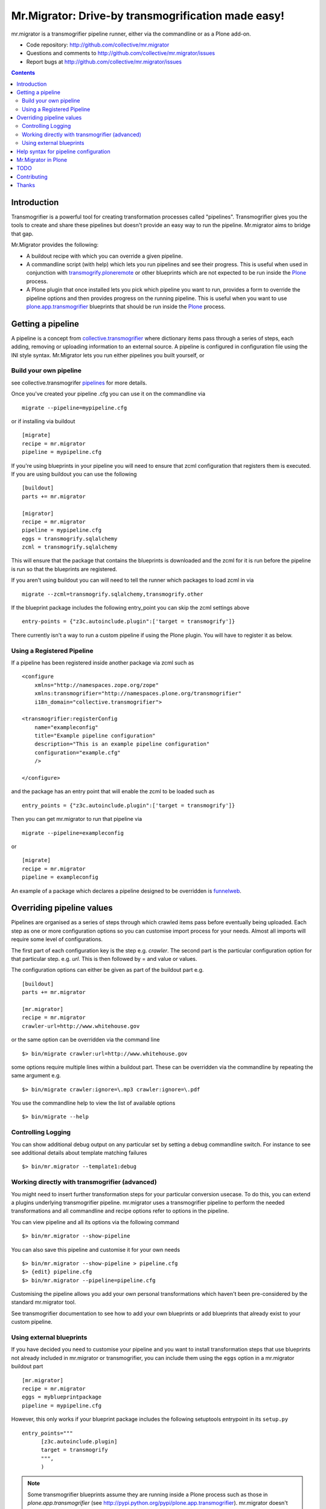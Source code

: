 Mr.Migrator: Drive-by transmogrification made easy!
===================================================

mr.migrator is a transmogrifier pipeline runner, either
via the commandline or as a Plone add-on.

- Code repository: http://github.com/collective/mr.migrator
- Questions and comments to http://github.com/collective/mr.migrator/issues
- Report bugs at http://github.com/collective/mr.migrator/issues

.. contents::

Introduction
------------

Transmogrifier is a powerful tool for creating transformation processes called "pipelines".
Transmogrifier gives you the tools to create and share these pipelines but doesn't provide
an easy way to run the pipeline. Mr.migrator aims to bridge that gap.

Mr.Migrator provides the following:

- A buildout recipe with which you can override a given pipeline.
- A commandline script (with help) which lets you run pipelines and see their progress. This
  is useful when used in conjunction with `transmogrify.ploneremote`_ or other blueprints which
  are not expected to be run inside the `Plone`_ process.
- A Plone plugin that once installed lets you pick which pipeline you want to run,
  provides a form to override the pipeline options and then provides progress on the running
  pipeline. This is useful when you want to use `plone.app.transmogrifier`_ blueprints
  that should be run inside the `Plone`_ process.

Getting a pipeline
------------------

A pipeline is a concept from `collective.transmogrifier`_ where dictionary items pass through a series
of steps, each adding, removing or uploading information to an external source. A pipeline
is configured in configuration file using the INI style syntax. Mr.Migrator lets you run either
pipelines you built yourself, or

Build your own pipeline
~~~~~~~~~~~~~~~~~~~~~~~
see collective.transmogrifer `pipelines`_ for more details.

Once you've created your pipeline .cfg you can use it on the commandline via ::

 migrate --pipeline=mypipeline.cfg

or if installing via buildout ::

  [migrate]
  recipe = mr.migrator
  pipeline = mypipeline.cfg

If you're using blueprints in your pipeline you will need to ensure that zcml configuration
that registers them is executed. If you are using buildout you can use the following ::

  [buildout]
  parts += mr.migrator

  [migrator]
  recipe = mr.migrator
  pipeline = mypipeline.cfg
  eggs = transmogrify.sqlalchemy
  zcml = transmogrify.sqlalchemy

This will ensure that the package that contains the blueprints is downloaded and the zcml for it
is run before the pipeline is run so that the blueprints are registered.

If you aren't using buildout you can will need to tell the runner which packages to load zcml in via ::

 migrate --zcml=transmogrify.sqlalchemy,transmogrify.other

If the blueprint package includes the following entry_point you can skip the zcml settings above ::

  entry-points = {"z3c.autoinclude.plugin":['target = transmogrify']}


There currently isn't a way to run a custom pipeline if using the Plone plugin. You will have
to register it as below.

Using a Registered Pipeline
~~~~~~~~~~~~~~~~~~~~~~~~~~~

If a pipeline has been registered inside another package via zcml such as ::

    <configure
        xmlns="http://namespaces.zope.org/zope"
        xmlns:transmogrifier="http://namespaces.plone.org/transmogrifier"
        i18n_domain="collective.transmogrifier">

    <transmogrifier:registerConfig
        name="exampleconfig"
        title="Example pipeline configuration"
        description="This is an example pipeline configuration"
        configuration="example.cfg"
        />

    </configure>

and the package has an entry point that will enable the zcml to be loaded such as ::

      entry_points = {"z3c.autoinclude.plugin":['target = transmogrify']}

Then you can get mr.migrator to run that pipeline via ::

  migrate --pipeline=exampleconfig

or ::

  [migrate]
  recipe = mr.migrator
  pipeline = exampleconfig

An example of a package which declares a pipeline designed to be overridden is `funnelweb`_.


Overriding pipeline values
--------------------------

Pipelines are organised as a series of steps through which crawled items pass before eventually being
uploaded. Each step as one or more configuration options so you can customise import process
for your needs. Almost all imports will require some level of configurations.

The first part of each configuration key is the step e.g. `crawler`. The second part is the particular
configuration option for that particular step. e.g. `url`. This is then followed by = and value or values.

The configuration options can either be given as part of the buildout part e.g. ::

  [buildout]
  parts += mr.migrator

  [mr.migrator]
  recipe = mr.migrator
  crawler-url=http://www.whitehouse.gov

or the same option can be overridden via the command line ::

 $> bin/migrate crawler:url=http://www.whitehouse.gov

some options require multiple lines within a buildout part. These can be overridden
via the commandline by repeating the same argument e.g. ::

  $> bin/migrate crawler:ignore=\.mp3 crawler:ignore=\.pdf


You use the commandline help to view the list of available options ::

  $> bin/migrate --help



Controlling Logging
~~~~~~~~~~~~~~~~~~~

You can show additional debug output on any particular set by setting a debug commandline switch.
For instance to see see additional details about template matching failures ::

  $> bin/mr.migrator --template1:debug
  
  

Working directly with transmogrifier (advanced)
~~~~~~~~~~~~~~~~~~~~~~~~~~~~~~~~~~~~~~~~~~~~~~~

You might need to insert further transformation steps for your particular
conversion usecase. To do this, you can extend a plugins underlying
transmogrifier pipeline. mr.migrator uses a transmogrifier pipeline to perform the needed transformations and all
commandline and recipe options refer to options in the pipeline.


You can view pipeline and all its options via the following command ::

 $> bin/mr.migrator --show-pipeline

You can also save this pipeline and customise it for your own needs ::

 $> bin/mr.migrator --show-pipeline > pipeline.cfg
 $> {edit} pipeline.cfg
 $> bin/mr.migrator --pipeline=pipeline.cfg

Customising the pipeline allows you add your own personal transformations which
haven't been pre-considered by the standard mr.migrator tool.

See transmogrifier documentation to see how to add your own blueprints or add blueprints that
already exist to your custom pipeline.

Using external blueprints
~~~~~~~~~~~~~~~~~~~~~~~~~

If you have decided you need to customise your pipeline and you want to install transformation
steps that use blueprints not already included in mr.migrator or transmogrifier, you can include
them using the ``eggs`` option in a mr.migrator buildout part ::

  [mr.migrator]
  recipe = mr.migrator
  eggs = myblueprintpackage
  pipeline = mypipeline.cfg

However, this only works if your blueprint package includes the following setuptools entrypoint
in its ``setup.py`` ::

      entry_points="""
            [z3c.autoinclude.plugin]
            target = transmogrify
            """,
            )

.. NOTE:: Some transmogrifier blueprints assume they are running inside a Plone
   process such as those in `plone.app.transmogrifier` (see http://pypi.python.org/pypi/plone.app.transmogrifier).  mr.migrator
   doesn't run inside a Plone process so these blueprints won't work. If
   you want upload content into Plone, you can instead use
   transmogrify.ploneremote which provides alternative implementations
   which will upload content remotely via XML-RPC.
   ``transmogrify.ploneremote`` is already included in funnelweb as it is
   what funnelweb's default pipeline uses.

Help syntax for pipeline configuration
--------------------------------------

TODO

Mr.Migrator in Plone
--------------------

***under development***

Mr.Migrator needs to be combined with a package providing a registered pipeline.

1. Install mr.migrator into your buildout
2. Install a package providing your pipeline such as funnelweb or collective.jsonmigrator
3. Go to the place in your site where you want to import content and select Actions > Mr.Migrate here (alternatively, open the URL ``@@mr.migrator``)
4. Pick the pipeline you want from the drop down list
5. A form for filling in extra configuration for your pipeline will displayed
   (either autogenerated from the .cfg or a form designed by the pipeline author)
6. Click run
7. Popup a progress feedback dialog with a log of activity

TODO
----

- Finish autoform so works in all cases
- combine argsparse and autoform code
- do progress dialog
- hook point for packages to register form along with pipeline
- when no pipelines found: display help on where to find them and how to install them


Contributing
------------

- Code repository: http://github.com/collective/mr.migrator
- Questions and comments to http://github.com/collective/mr.migrator/issues
- Report bugs at http://github.com/collective/mr.migrator/issues


Thanks
------

- Alex Clark - for the name
- Rok Garbas - the original code for the z3cform
- Dylan Jay - the original code of the commandline runner


.. _`pipelines`: http://pypi.python.org/pypi/collective.transmogrifier/#pipelines
.. _`collective.transmogrifier`: http://pypi.python.org/pypi/collective.transmogrifier
.. _`funnelweb`: http://pypi.python.org/pypi/funnelweb
.. _`plone`: http://plone.org
.. _`plone.app.transmogrifier`: http://pypi.python.org/pypi/plone.app.transmogrifier
.. _`transmogrify.ploneremote`: http://pypi.python.org/pypi/transmogrify.ploneremote


